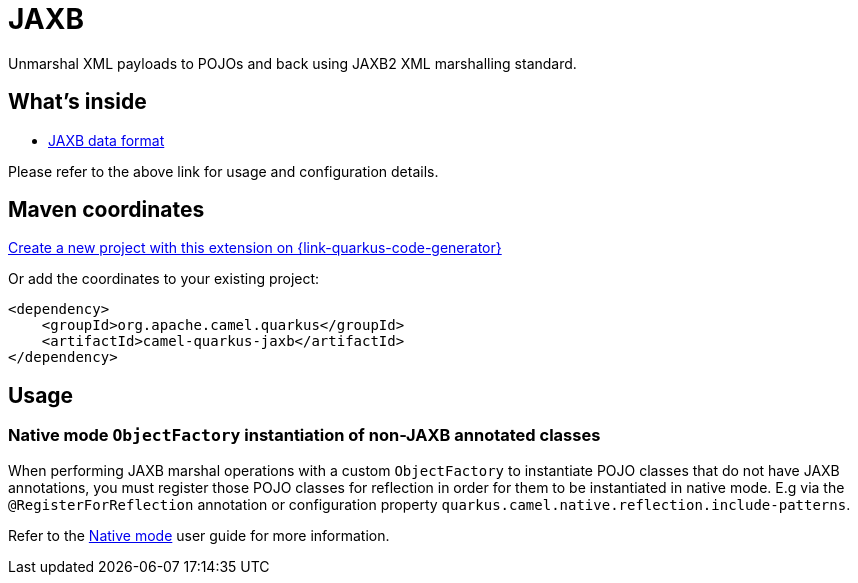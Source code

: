 // Do not edit directly!
// This file was generated by camel-quarkus-maven-plugin:update-extension-doc-page
[id="extensions-jaxb"]
= JAXB
:page-aliases: extensions/jaxb.adoc
:linkattrs:
:cq-artifact-id: camel-quarkus-jaxb
:cq-native-supported: true
:cq-status: Stable
:cq-status-deprecation: Stable
:cq-description: Unmarshal XML payloads to POJOs and back using JAXB2 XML marshalling standard.
:cq-deprecated: false
:cq-jvm-since: 1.0.0
:cq-native-since: 1.0.0

ifeval::[{doc-show-badges} == true]
[.badges]
[.badge-key]##JVM since##[.badge-supported]##1.0.0## [.badge-key]##Native since##[.badge-supported]##1.0.0##
endif::[]

Unmarshal XML payloads to POJOs and back using JAXB2 XML marshalling standard.

[id="extensions-jaxb-whats-inside"]
== What's inside

* xref:{cq-camel-components}:dataformats:jaxb-dataformat.adoc[JAXB data format]

Please refer to the above link for usage and configuration details.

[id="extensions-jaxb-maven-coordinates"]
== Maven coordinates

https://{link-quarkus-code-generator}/?extension-search=camel-quarkus-jaxb[Create a new project with this extension on {link-quarkus-code-generator}, window="_blank"]

Or add the coordinates to your existing project:

[source,xml]
----
<dependency>
    <groupId>org.apache.camel.quarkus</groupId>
    <artifactId>camel-quarkus-jaxb</artifactId>
</dependency>
----
ifeval::[{doc-show-user-guide-link} == true]
Check the xref:user-guide/index.adoc[User guide] for more information about writing Camel Quarkus applications.
endif::[]

[id="extensions-jaxb-usage"]
== Usage
[id="extensions-jaxb-usage-native-mode-objectfactory-instantiation-of-non-jaxb-annotated-classes"]
=== Native mode `ObjectFactory` instantiation of non-JAXB annotated classes

When performing JAXB marshal operations with a custom `ObjectFactory` to instantiate POJO classes that do not have JAXB annotations,
you must register those POJO classes for reflection in order for them to be instantiated in native mode. E.g via the `@RegisterForReflection`
annotation or configuration property `quarkus.camel.native.reflection.include-patterns`.

Refer to the xref:user-guide/native-mode.adoc#reflection[Native mode] user guide for more information.

